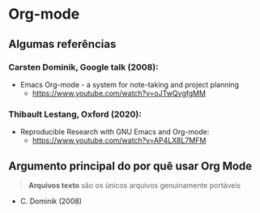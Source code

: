 * Org-mode
** Algumas referências
*** Carsten Dominik, Google talk (2008):
#+ATTR_HTML: :width 600px
[[file:img/google.png][file:../Apres1/img/google.png]]

- Emacs Org-mode - a system for note-taking and project planning
  + https://www.youtube.com/watch?v=oJTwQvgfgMM

*** Thibault Lestang, Oxford (2020):
#+ATTR_HTML: :width 600px
[[file:img/oxford.png][file:../Apres1/img/oxford.png]]

- Reproducible Research with GNU Emacs and Org-mode:
  + https://www.youtube.com/watch?v=AP4LX8L7MFM

** Argumento principal do por quê usar Org Mode

#+begin_quote
*Arquivos texto* são os únicos arquivos genuinamente portáveis
#+end_quote
- C. Dominik (2008)
